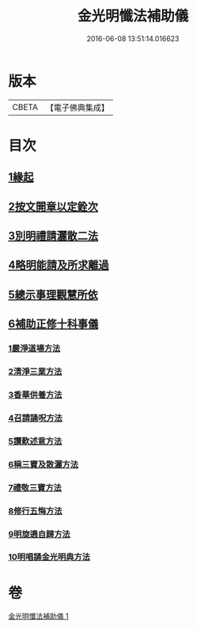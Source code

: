 #+TITLE: 金光明懺法補助儀 
#+DATE: 2016-06-08 13:51:14.016623

* 版本
 |     CBETA|【電子佛典集成】|

* 目次
** [[file:KR6d0195_001.txt::001-0957b5][1緣起]]
** [[file:KR6d0195_001.txt::001-0957c2][2按文開章以定銓次]]
** [[file:KR6d0195_001.txt::001-0957c16][3別明禮請灑散二法]]
** [[file:KR6d0195_001.txt::001-0958a7][4略明能請及所求離過]]
** [[file:KR6d0195_001.txt::001-0958c16][5總示事理觀慧所依]]
** [[file:KR6d0195_001.txt::001-0959a4][6補助正修十科事儀]]
*** [[file:KR6d0195_001.txt::001-0959a5][1嚴淨道場方法]]
*** [[file:KR6d0195_001.txt::001-0959a21][2清淨三業方法]]
*** [[file:KR6d0195_001.txt::001-0959b3][3香華供養方法]]
*** [[file:KR6d0195_001.txt::001-0959b14][4召請誦呪方法]]
*** [[file:KR6d0195_001.txt::001-0959c14][5讚歎述意方法]]
*** [[file:KR6d0195_001.txt::001-0959c27][6稱三寶及散灑方法]]
*** [[file:KR6d0195_001.txt::001-0960a20][7禮敬三寶方法]]
*** [[file:KR6d0195_001.txt::001-0960b21][8修行五悔方法]]
*** [[file:KR6d0195_001.txt::001-0961b3][9明旋遶自歸方法]]
*** [[file:KR6d0195_001.txt::001-0961b17][10明唱誦金光明典方法]]

* 卷
[[file:KR6d0195_001.txt][金光明懺法補助儀 1]]

